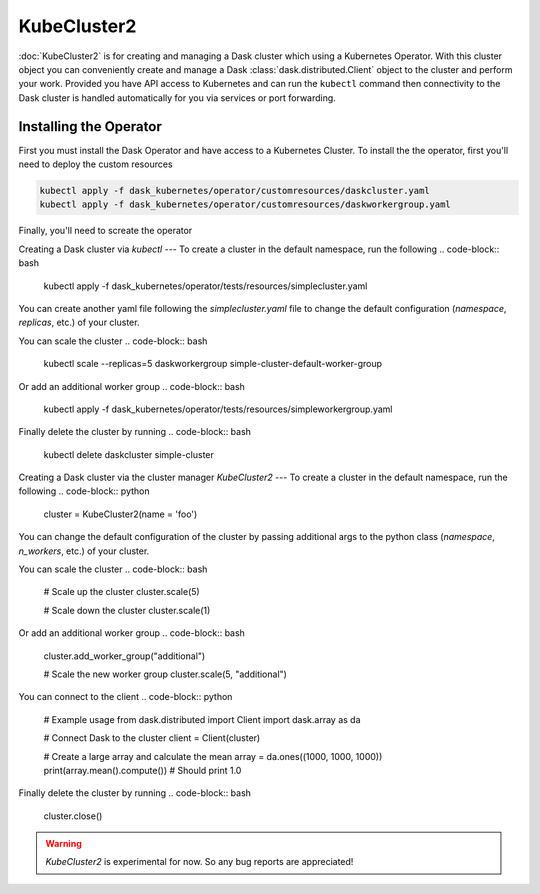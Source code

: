 KubeCluster2
===========

:doc:`KubeCluster2` is for creating and managing a Dask cluster which using a Kubernetes Operator. With this cluster object you can conveniently create and manage a Dask :class:`dask.distributed.Client` object to the cluster and perform your work. Provided you have API access to Kubernetes and can run the ``kubectl`` command then connectivity to the Dask cluster is handled automatically for you via services or port forwarding.

Installing the Operator
----------

First you must install the Dask Operator and have access to a Kubernetes Cluster. To install the the operator, first you'll need to deploy the custom resources

.. code-block:: bash

   kubectl apply -f dask_kubernetes/operator/customresources/daskcluster.yaml
   kubectl apply -f dask_kubernetes/operator/customresources/daskworkergroup.yaml

Finally, you'll need to screate the operator

.. code-block:: bash
   kubectl apply -f dask_kubernetes/operator/deployment/manifest.yaml
   
Creating a Dask cluster via `kubectl`
---
To create a cluster in the default namespace, run the following
.. code-block:: bash
   kubectl apply -f dask_kubernetes/operator/tests/resources/simplecluster.yaml

You can create another yaml file following the `simplecluster.yaml` file to change
the default configuration (`namespace`, `replicas`, etc.) of your cluster.

You can scale the cluster
.. code-block:: bash
   kubectl scale --replicas=5 daskworkergroup simple-cluster-default-worker-group

Or add an additional worker group
.. code-block:: bash
   kubectl apply -f dask_kubernetes/operator/tests/resources/simpleworkergroup.yaml

Finally delete the cluster by running
.. code-block:: bash
   kubectl delete daskcluster simple-cluster

Creating a Dask cluster via the cluster manager `KubeCluster2`
---
To create a cluster in the default namespace, run the following
.. code-block:: python
   cluster = KubeCluster2(name = 'foo')

You can change the default configuration of the cluster by passing additional args
to the python class (`namespace`, `n_workers`, etc.) of your cluster.

You can scale the cluster
.. code-block:: bash
   # Scale up the cluster
   cluster.scale(5)

   # Scale down the cluster 
   cluster.scale(1)

Or add an additional worker group
.. code-block:: bash
   cluster.add_worker_group("additional")

   # Scale the new worker group
   cluster.scale(5, "additional")

You can connect to the client
.. code-block:: python

    # Example usage
    from dask.distributed import Client
    import dask.array as da

    # Connect Dask to the cluster
    client = Client(cluster)

    # Create a large array and calculate the mean
    array = da.ones((1000, 1000, 1000))
    print(array.mean().compute())  # Should print 1.0

Finally delete the cluster by running
.. code-block:: bash
   cluster.close()

.. warning::
    `KubeCluster2` is experimental for now. So any bug reports are appreciated!